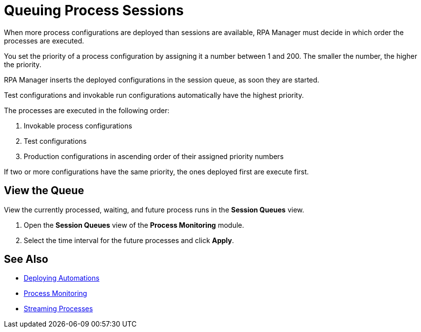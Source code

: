 = Queuing Process Sessions

When more process configurations are deployed than sessions are available, RPA Manager must decide in which order the processes are executed.

You set the priority of a process configuration by assigning it a number between 1 and 200. The smaller the number, the higher the priority.

RPA Manager inserts the deployed configurations in the session queue, as soon they are started.

Test configurations and invokable run configurations automatically have the highest priority.

The processes are executed in the following order:

. Invokable process configurations
. Test configurations
. Production configurations in ascending order of their assigned priority numbers

If two or more configurations have the same priority, the ones deployed first are execute first.

== View the Queue

View the currently processed, waiting, and future process runs in the *Session Queues* view.

. Open the *Session Queues* view of the *Process Monitoring* module.
. Select the time interval for the future processes and click *Apply*.

== See Also

* xref:processautomation-deploy.adoc[Deploying Automations]
* xref:processmonitoring-overview.adoc[Process Monitoring]
* xref:processmonitoring-stream.adoc[Streaming Processes]
//xref:processmonitoring-queue.adoc[Queueing Process Sessions]
